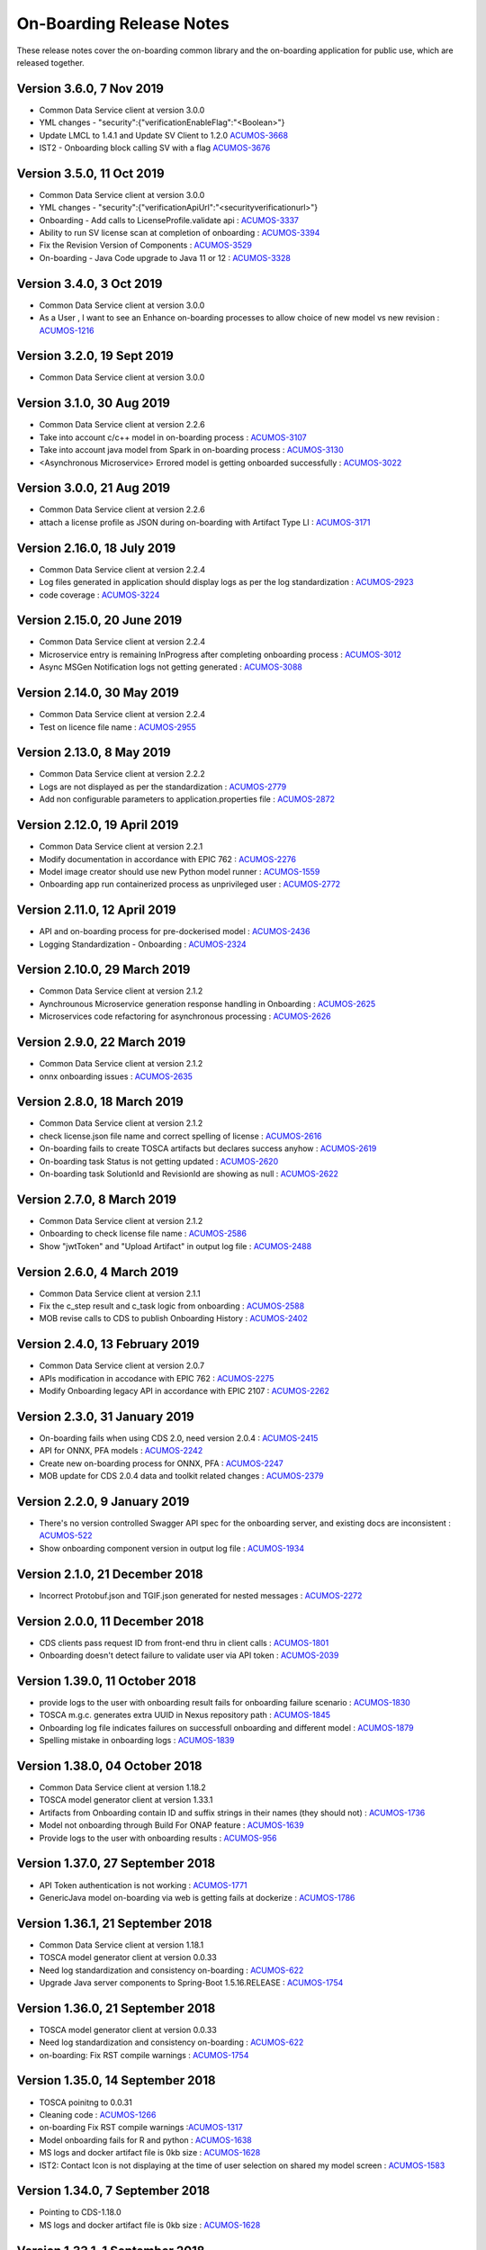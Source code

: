 .. ===============LICENSE_START=======================================================
.. Acumos CC-BY-4.0
.. ===================================================================================
.. Copyright (C) 2017-2018 AT&T Intellectual Property & Tech Mahindra. All rights reserved.
.. ===================================================================================
.. This Acumos documentation file is distributed by AT&T and Tech Mahindra
.. under the Creative Commons Attribution 4.0 International License (the "License");
.. you may not use this file except in compliance with the License.
.. You may obtain a copy of the License at
..
.. http://creativecommons.org/licenses/by/4.0
..
.. This file is distributed on an "AS IS" BASIS,
.. WITHOUT WARRANTIES OR CONDITIONS OF ANY KIND, either express or implied.
.. See the License for the specific language governing permissions and
.. limitations under the License.
.. ===============LICENSE_END=========================================================

=========================
On-Boarding Release Notes
=========================

These release notes cover the on-boarding common library and the on-boarding application
for public use, which are released together.

Version 3.6.0, 7 Nov 2019
---------------------------
* Common Data Service client at version 3.0.0
* YML changes - "security":{"verificationEnableFlag":"<Boolean>"}
* Update LMCL to 1.4.1 and Update SV Client to 1.2.0 `ACUMOS-3668 <https://jira.acumos.org/browse/ACUMOS-3668/>`_
* IST2 - Onboarding block calling SV with a flag `ACUMOS-3676 <https://jira.acumos.org/browse/ACUMOS-3676/>`_

Version 3.5.0, 11 Oct 2019
-----------------------------
* Common Data Service client at version 3.0.0
* YML changes - "security":{"verificationApiUrl":"<securityverificationurl>"}
* Onboarding - Add calls to LicenseProfile.validate api : `ACUMOS-3337 <https://jira.acumos.org/browse/ACUMOS-3337/>`_
* Ability to run SV license scan at completion of onboarding :  `ACUMOS-3394 <https://jira.acumos.org/browse/ACUMOS-3394/>`_
* Fix the Revision Version of Components :  `ACUMOS-3529 <https://jira.acumos.org/browse/ACUMOS-3529/>`_
* On-boarding - Java Code upgrade to Java 11 or 12 :  `ACUMOS-3328 <https://jira.acumos.org/browse/ACUMOS-3328/>`_


Version 3.4.0, 3 Oct 2019
-----------------------------
* Common Data Service client at version 3.0.0
* As a User , I want to see an Enhance on-boarding processes to allow choice of new model vs new revision : `ACUMOS-1216 <https://jira.acumos.org/browse/ACUMOS-1216/>`_


Version 3.2.0, 19 Sept 2019
-----------------------------
* Common Data Service client at version 3.0.0


Version 3.1.0, 30 Aug 2019
-----------------------------
* Common Data Service client at version 2.2.6
* Take into account c/c++ model in on-boarding process : `ACUMOS-3107 <https://jira.acumos.org/browse/ACUMOS-3107/>`_
* Take into account java model from Spark in on-boarding process : `ACUMOS-3130 <https://jira.acumos.org/browse/ACUMOS-3130/>`_
* <Asynchronous Microservice> Errored model is getting onboarded successfully : `ACUMOS-3022 <https://jira.acumos.org/browse/ACUMOS-3022/>`_

Version 3.0.0, 21 Aug 2019
-----------------------------
* Common Data Service client at version 2.2.6
* attach a license profile as JSON during on-boarding with Artifact Type LI : `ACUMOS-3171 <https://jira.acumos.org/browse/ACUMOS-3171/>`_


Version 2.16.0, 18 July 2019
-----------------------------
* Common Data Service client at version 2.2.4
* Log files generated in application should display logs as per the log standardization : `ACUMOS-2923 <https://jira.acumos.org/browse/ACUMOS-2923/>`_
* code coverage : `ACUMOS-3224 <https://jira.acumos.org/browse/ACUMOS-3224/>`_

Version 2.15.0, 20 June 2019
-----------------------------
* Common Data Service client at version 2.2.4
* Microservice entry is remaining InProgress after completing onboarding process : `ACUMOS-3012 <https://jira.acumos.org/browse/ACUMOS-3012/>`_
* Async MSGen Notification logs not getting generated : `ACUMOS-3088 <https://jira.acumos.org/browse/ACUMOS-3088/>`_

Version 2.14.0, 30 May 2019
-----------------------------
* Common Data Service client at version 2.2.4
* Test on licence file name : `ACUMOS-2955 <https://jira.acumos.org/browse/ACUMOS-2955/>`_

Version 2.13.0, 8 May 2019
-----------------------------
* Common Data Service client at version 2.2.2
* Logs are not displayed as per the standardization : `ACUMOS-2779 <https://jira.acumos.org/browse/ACUMOS-2779/>`_
* Add non configurable parameters to application.properties file : `ACUMOS-2872 <https://jira.acumos.org/browse/ACUMOS-2872/>`_

Version 2.12.0, 19 April 2019
-----------------------------
* Common Data Service client at version 2.2.1
* Modify documentation in accordance with EPIC 762 : `ACUMOS-2276 <https://jira.acumos.org/browse/ACUMOS-2276/>`_
* Model image creator should use new Python model runner : `ACUMOS-1559 <https://jira.acumos.org/browse/ACUMOS-1559/>`_
* Onboarding app run containerized process as unprivileged user : `ACUMOS-2772 <https://jira.acumos.org/browse/ACUMOS-2772/>`_

Version 2.11.0, 12 April 2019
-----------------------------
* API and on-boarding process for pre-dockerised model : `ACUMOS-2436 <https://jira.acumos.org/browse/ACUMOS-2436/>`_
* Logging Standardization - Onboarding : `ACUMOS-2324 <https://jira.acumos.org/browse/ACUMOS-2324/>`_

Version 2.10.0, 29 March 2019
-----------------------------
* Common Data Service client at version 2.1.2
* Aynchrounous Microservice generation response handling in Onboarding : `ACUMOS-2625 <https://jira.acumos.org/browse/ACUMOS-2625/>`_
* Microservices code refactoring for asynchronous processing : `ACUMOS-2626 <https://jira.acumos.org/browse/ACUMOS-2626/>`_

Version 2.9.0, 22 March 2019
----------------------------
* Common Data Service client at version 2.1.2
* onnx onboarding issues : `ACUMOS-2635 <https://jira.acumos.org/browse/ACUMOS-2635/>`_

Version 2.8.0, 18 March 2019
----------------------------
* Common Data Service client at version 2.1.2
* check license.json file name and correct spelling of license : `ACUMOS-2616 <https://jira.acumos.org/browse/ACUMOS-2616/>`_
* On-boarding fails to create TOSCA artifacts but declares success anyhow : `ACUMOS-2619 <https://jira.acumos.org/browse/ACUMOS-2619/>`_
* On-boarding task Status is not getting updated : `ACUMOS-2620 <https://jira.acumos.org/browse/ACUMOS-2620/>`_
* On-boarding task SolutionId and RevisionId are showing as null : `ACUMOS-2622 <https://jira.acumos.org/browse/ACUMOS-2622/>`_

Version 2.7.0, 8 March 2019
---------------------------
* Common Data Service client at version 2.1.2
* Onboarding to check license file name : `ACUMOS-2586 <https://jira.acumos.org/browse/ACUMOS-2586/>`_
* Show "jwtToken" and "Upload Artifact" in output log file : `ACUMOS-2488 <https://jira.acumos.org/browse/ACUMOS-2488/>`_


Version 2.6.0, 4 March 2019
---------------------------
* Common Data Service client at version 2.1.1
* Fix the c_step result and c_task logic from onboarding : `ACUMOS-2588 <https://jira.acumos.org/browse/ACUMOS-2588/>`_
* MOB revise calls to CDS to publish Onboarding History : `ACUMOS-2402 <https://jira.acumos.org/browse/ACUMOS-2402/>`_

Version 2.4.0, 13 February 2019
-------------------------------
* Common Data Service client at version 2.0.7
* APIs modification in accodance with EPIC 762 : `ACUMOS-2275 <https://jira.acumos.org/browse/ACUMOS-2275/>`_
* Modify Onboarding legacy API in accordance with EPIC 2107 : `ACUMOS-2262 <https://jira.acumos.org/browse/ACUMOS-2262/>`_

Version 2.3.0, 31 January 2019
------------------------------
* On-boarding fails when using CDS 2.0, need version 2.0.4 : `ACUMOS-2415 <https://jira.acumos.org/browse/ACUMOS-2415/>`_
* API for ONNX, PFA models : `ACUMOS-2242 <https://jira.acumos.org/browse/ACUMOS-2242/>`_
* Create new on-boarding process for ONNX, PFA : `ACUMOS-2247 <https://jira.acumos.org/browse/ACUMOS-2247/>`_
* MOB update for CDS 2.0.4 data and toolkit related changes : `ACUMOS-2379 <https://jira.acumos.org/browse/ACUMOS-2379/>`_

Version 2.2.0, 9 January 2019
-----------------------------
* There's no version controlled Swagger API spec for the onboarding server, and existing docs are inconsistent : `ACUMOS-522 <https://jira.acumos.org/browse/ACUMOS-522/>`_
* Show onboarding component version in output log file : `ACUMOS-1934 <https://jira.acumos.org/browse/ACUMOS-1934/>`_

Version 2.1.0, 21 December 2018
-------------------------------
* Incorrect Protobuf.json and TGIF.json generated for nested messages : `ACUMOS-2272 <https://jira.acumos.org/browse/ACUMOS-2272/>`_

Version 2.0.0, 11 December 2018
-------------------------------
* CDS clients pass request ID from front-end thru in client calls : `ACUMOS-1801 <https://jira.acumos.org/browse/ACUMOS-1801/>`_
* Onboarding doesn't detect failure to validate user via API token : `ACUMOS-2039 <https://jira.acumos.org/browse/ACUMOS-2039/>`_

Version 1.39.0, 11 October 2018
-------------------------------
* provide logs to the user with onboarding result fails for onboarding failure scenario : `ACUMOS-1830 <https://jira.acumos.org/browse/ACUMOS-1830/>`_
* TOSCA m.g.c. generates extra UUID in Nexus repository path : `ACUMOS-1845 <https://jira.acumos.org/browse/ACUMOS-1845/>`_
* Onboarding log file indicates failures on successfull onboarding and different model : `ACUMOS-1879 <https://jira.acumos.org/browse/ACUMOS-1879/>`_
* Spelling mistake in onboarding logs : `ACUMOS-1839 <https://jira.acumos.org/browse/ACUMOS-1839/>`_

Version 1.38.0, 04 October 2018
-------------------------------
* Common Data Service client at version 1.18.2
* TOSCA model generator client at version 1.33.1
* Artifacts from Onboarding contain ID and suffix strings in their names (they should not) : `ACUMOS-1736 <https://jira.acumos.org/browse/ACUMOS-1736/>`_
* Model not onboarding through Build For ONAP feature : `ACUMOS-1639 <https://jira.acumos.org/browse/ACUMOS-1639/>`_
* Provide logs to the user with onboarding results : `ACUMOS-956 <https://jira.acumos.org/browse/ACUMOS-956/>`_

Version 1.37.0, 27 September 2018
---------------------------------
* API Token authentication is not working : `ACUMOS-1771 <https://jira.acumos.org/browse/ACUMOS-1771/>`_
* GenericJava model on-boarding via web is getting fails at dockerize : `ACUMOS-1786 <https://jira.acumos.org/browse/ACUMOS-1786/>`_

Version 1.36.1, 21 September 2018
---------------------------------
* Common Data Service client at version 1.18.1
* TOSCA model generator client at version 0.0.33
* Need log standardization and consistency on-boarding : `ACUMOS-622 <https://jira.acumos.org/browse/ACUMOS-622/>`_
* Upgrade Java server components to Spring-Boot 1.5.16.RELEASE : `ACUMOS-1754 <https://jira.acumos.org/browse/ACUMOS-1754/>`_

Version 1.36.0, 21 September 2018
---------------------------------
* TOSCA model generator client at version 0.0.33
* Need log standardization and consistency on-boarding : `ACUMOS-622 <https://jira.acumos.org/browse/ACUMOS-622/>`_
* on-boarding: Fix RST compile warnings : `ACUMOS-1754 <https://jira.acumos.org/browse/ACUMOS-1754/>`_

Version 1.35.0, 14 September 2018
---------------------------------
* TOSCA poinitng to 0.0.31
* Cleaning code : `ACUMOS-1266 <https://jira.acumos.org/browse/ACUMOS-1266/>`_
* on-boarding Fix RST compile warnings :`ACUMOS-1317 <https://jira.acumos.org/browse/ACUMOS-1317/>`_
* Model onboarding fails for R and python : `ACUMOS-1638 <https://jira.acumos.org/browse/ACUMOS-1638/>`_
* MS logs and docker artifact file is 0kb size : `ACUMOS-1628 <https://jira.acumos.org/browse/ACUMOS-1628/>`_
* IST2: Contact Icon is not displaying at the time of user selection on shared my model screen : `ACUMOS-1583 <https://jira.acumos.org/browse/ACUMOS-1583/>`_

Version 1.34.0, 7 September 2018
--------------------------------
* Pointing to CDS-1.18.0
* MS logs and docker artifact file is 0kb size : `ACUMOS-1628 <https://jira.acumos.org/browse/ACUMOS-1628/>`_

Version 1.33.1, 1 September 2018
--------------------------------
* Patch release to update nexus client version to 2.2.1
* Update nexus client : `ACUMOS-1678 <https://jira.acumos.org/browse/ACUMOS-1678/>`_

Version 1.33.0, 31 August 2018
------------------------------
* Model onboarding fails for R and python : `ACUMOS-1638 <https://jira.acumos.org/browse/ACUMOS-1638/>`_
* MS logs and docker artifact file is 0kb size : `ACUMOS-1628 <https://jira.acumos.org/browse/ACUMOS-1628/>`_
* Onboarding fails for H20 : `ACUMOS-1629 <https://jira.acumos.org/browse/ACUMOS-1629/>`_

Version 1.32.0, 27 August 2018
------------------------------
 * Pointing to CDS-1.17.1
 * Invoke Microservice API at the end of obdr process : `ACUMOS-1537 <https://jira.acumos.org/browse/ACUMOS-1537/>`_
 * Python model runner must use -u flag when start microservice script : `ACUMOS-1416 <https://jira.acumos.org/browse/ACUMOS-1416/>`_
 * Factor MS generation out of onbaording-app : `ACUMOS-1070 <https://jira.acumos.org/browse/ACUMOS-1070/>`_
 * Remove dockerization related methods : `ACUMOS-1300 <https://jira.acumos.org/browse/ACUMOS-1300/>`_
 * Remove Add Artifact with URI : `ACUMOS-1299 <https://jira.acumos.org/browse/ACUMOS-1299/>`_
 * Refactor Onboarding Controller : `ACUMOS-1250 <https://jira.acumos.org/browse/ACUMOS-1250/>`_
 * Fix Developper level bugs : `ACUMOS-1244 <https://jira.acumos.org/browse/ACUMOS-1244/>`_
 * Refactoring on-boarding code : `ACUMOS-1243 <https://jira.acumos.org/browse/ACUMOS-1243/>`_
 * create separate branches - whithout Dockerisation and Dockerisation : `ACUMOS-1237 <https://jira.acumos.org/browse/ACUMOS-1237/>`_
 * Refactor without Dockerisation : `ACUMOS-1238 <https://jira.acumos.org/browse/ACUMOS-1238/>`_
 * Refactor Dockerisation : `ACUMOS-1239 <https://jira.acumos.org/browse/ACUMOS-1239/>`_
 * Add/Modify Unit tests :  `ACUMOS-1241 <https://jira.acumos.org/browse/ACUMOS-1241/>`_
 * E2E Validation of Refactored code : `ACUMOS-1242 <https://jira.acumos.org/browse/ACUMOS-1242/>`_
 * Refactor commonOnBoarding : `ACUMOS-1248 <https://jira.acumos.org/browse/ACUMOS-1248/>`_
 * Factor microservice generation out of onboarding-app : `ACUMOS-1394 <https://jira.acumos.org/browse/ACUMOS-1394/>`_
 
Version 1.30.0, 17 August 2018
------------------------------
 * Pointing to CDS-1.17.1
 * Invoke Microservice API at the end of obdr process : `ACUMOS-1537 <https://jira.acumos.org/browse/ACUMOS-1537/>`_
 * Python model runner must use -u flag when start microservice script : `ACUMOS-1416 <https://jira.acumos.org/browse/ACUMOS-1416/>`_
 * Factor microservice generation out of onboarding app : `ACUMOS-1070 <https://jira.acumos.org/browse/ACUMOS-1070/>`_
 * Remove dockeriation related methods : `ACUMOS-1300 <https://jira.acumos.org/browse/ACUMOS-1300/>`_
 * Remove Add Artifact with URI : `ACUMOS-1299 <https://jira.acumos.org/browse/ACUMOS-1299/>`_
 * Refactor Onboarding Controller : `ACUMOS-1250 <https://jira.acumos.org/browse/ACUMOS-1250/>`_
 * Fix Developper level bugs : `ACUMOS-1244 <https://jira.acumos.org/browse/ACUMOS-1244/>`_
 * Refactoring on-boarding code : `ACUMOS-1243 <https://jira.acumos.org/browse/ACUMOS-1243/>`_

Version 1.29.0, 12 July 2018
----------------------------
 * Dockerfile for Python DCAE model runner has outdated lines(ACUMOS-1263)
 * R models no longer run properly as microservices when downloading(ACUMOS-1279)

Version 1.28.0, 6 July 2018
---------------------------
 * CDS pointing to 1.15.3
 * Dockerfile for Python DCAE model runner has outdated lines(ACUMOS-1263)
 * R models no longer run properly as microservices when downloading(ACUMOS-1279)
 * My Models: Failed model name is not displayed as it is given at the time of web onboarding(ACUMOS-1157)
 * <ONAP> <Onboarding> Artifacts are not getting created properly for ONAP build(ACUMOS-709)


Version 1.27.0, 13 June 2018
----------------------------
 * R-model initial configuration missing (ACUMOS-667)
 * Several onboarding unit tests do not appear to be testing correctly (ACUMOS-562)
 * <IST><Onboarding> "Successful" miss-spelled in onboarding logs (ACUMOS-1100)
 * This build has yml changes, needs to provide rbase image name and nexus user name and password for current environment as below. "base_image": {  "rimage": "nexus3.acumos.org:10004/onboarding-base-r:1.0","dockerusername": "*****","dockerpassword": "*****"}

Version 1.26.0, 31 May 2018
---------------------------
* Onboarding server gives mysterious error when using "/" character in model name (ACUMOS-952)
* Set https_proxy ENV variable as well as http_proxy in Dockerfile (ACUMOS-965)

Version 1.25.4, 31 May 2018
---------------------------

* Set https_proxy ENV variable as well as http_proxy in Dockerfile (ACUMOS-965)

Version 1.25.3, 31 May 2018
---------------------------

* Onboarding server gives mysterious error when using "/" character in model name (ACUMOS-952)

Version 1.25.0, 29 May 2018
---------------------------

* Remove sensitive information from the onboarding log that is pushed to nexus (ACUMOS-948)

Version 1.24.0, 22 May 2018
---------------------------

* Capture Onboarding log as a new artifact (ACUMOS-751)
* Clean windows-specific code that constructs file paths (ACUMOS-818)
* TOSCA version updated to 0.0.27

Version 1.23.2, 14 May 2018
---------------------------

* Capture Onboarding log as a new artifact (ACUMOS-751)


Version 1.23.0, 10 May 2018
---------------------------

* Build for IST
* Fixes for ACUMOS-398, ACUMOS-737
* CDS pointing to 1.14.4

Version 1.22.0, 4 May 2018
---------------------------

* Build for IST
* Fixes for ACUMOS-753, ACUMOS-780, ACUMOS-782, ACUMOS-667

Version 1.21.0, 26 Apr 2018
---------------------------

* Build for IST
* Revert to acumos-nexus-client v2.0.0 (ACUMOS-665)

Version 1.20.3, 25 Apr 2018
---------------------------

* Changes for revertback process (ACUMOS-723)
* Simplify dockerfile commands (ACUMOS-667)

Version 1.20.2, 25 Apr 2018
---------------------------

* Changes for revertback process (ACUMOS-723)
* Use repaired acumos-nexus-client (ACUMOS-665)

Version 1.20.1, 20 Apr 2018
---------------------------

* removed cognita-specific code (ACUMOS-692)

Version 1.20.0, 19 Apr 2018
---------------------------

* Build for IST
* CDS pointing to 1.14.3 (ACUMOS-684)

Version 1.19.3, 19 Apr 2018
---------------------------

* Fix for model name size issue (ACUMOS-684)
* Removed onboarding-app folder (ACUMOS-701)

Version 1.19.2, 19 Apr 2018
---------------------------

* Fix for model name size issue (ACUMOS-684)

Version 1.19.1, 18 Apr 2018
---------------------------

* Fix for model name size issue (ACUMOS-684)

Version 1.19.0, 16 Apr 2018
---------------------------

* build for IST (ACUMOS-336)

Version 1.18.3, 16 Apr 2018
---------------------------

* Jvm space issue fix (ACUMOS-336)

Version 1.18.2, 13 Apr 2018
---------------------------

* Jvm space issue fix (ACUMOS-336)

Version 1.18.1, 10 Apr 2018
---------------------------

* Fix for uploadArtifact (ACUMOS-650)

Version 1.18.0, 5 Apr 2018
--------------------------

* Concurrent Onboarding (ACUMOS-616)

Version 1.17.2, 2 Apr 2018
--------------------------

* Concurrent Onboarding (ACUMOS-616)

Version 1.17.1, 28 Mar 2018
---------------------------

* Limit JVM memory use (ACUMOS-336)

Version 1.17.0, 26 Mar 2018
---------------------------

* dcae release (ACUMOS-548)

Version 1.16.1, 26 Mar 2018
---------------------------

* dcae refactoring (ACUMOS-548)
* Updated runner.py with new version
* Move user guide to doc repo (ACUMOS-493)
* Dcae dockerfile change (ACUMOS-417)

Version 1.16.0, 22 Mar 2018
---------------------------

* Changes done for Docker File (ACUMOS-417)

Version 1.15.4, 22 Mar 2018
---------------------------

* Docker file (ACUMOS-417)

Version 1.15.3, 22 Mar 2018
---------------------------

* Dcae artifacts (ACUMOS-417)

Version 1.15.2, 22 Mar 2018
---------------------------

* Docker file (ACUMOS-417)

Version 1.15.1, 22 Mar 2018
---------------------------

* model sharing (ACUMOS-403)

Version 1.15.0, 19 Mar 2018
---------------------------

* IST Releas 1.15.0 (ACUMOS-417)

Version 1.14.1, 19 Mar 2018
---------------------------

* Changes done for logger (ACUMOS-417)

Version 1.14.0, 16 Mar 2018
---------------------------

* changes for ist release (CD-1816)

Version 1.13.5, 16 Mar 2018
---------------------------

* DCEA changes (CD-1816)

Version 1.13.4, 15 Mar 2018
---------------------------

* Document changes (ACUMOS-405)

Version 1.13.3, 15 Mar 2018
---------------------------

* DCEA changes (CD-1816)

Version 1.13.2, 15 Mar 2018
---------------------------

* Logger changes (CD-1816)

Version 1.13.1, 14 Mar 2018
---------------------------

* Logger added (CD-1816)
* DCAE Python model (ACUMOS-186)

Version 1.13.0, 9 Mar 2018
--------------------------

* DCAE Python model (ACUMOS-186)

Version 1.12.3, 9 Mar 2018
--------------------------

* DCAE Python model (ACUMOS-186)

Version 1.12.2, 9 Mar 2018
--------------------------

* DCAE Python Models (ACUMOS-233)

Version 1.12.1, 7 Mar 2018
--------------------------

* Web onboarding (ACUMOS-233)

Version 1.12.0, 7 Mar 2018
--------------------------

* Refactor into common and application sub-projects
* Logging standards (ACUMOS-211)

Version 1.10.8, 23 Feb 2018
---------------------------

* ACUMOS-11, 13,53,213,212,203,9

Version 1.10.7, 16 Feb 2018
---------------------------

* Use case (ACUMOS-114)

Version 1.8.3, 11 Dec 2017
---------------------------

* changed on-boarding version to 1.8.3-SNAPSHOT

Version 1.7.9, 13 Dec 2017
---------------------------

*  onboarding-app-1.7.9 compatible with CDS 1.10.1

Version 1.0.0, Dec 2017
-----------------------

* Initial release
